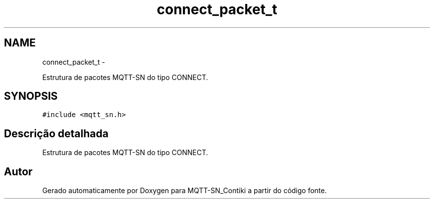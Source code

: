 .TH "connect_packet_t" 3 "Domingo, 4 de Setembro de 2016" "Version 1.0" "MQTT-SN_Contiki" \" -*- nroff -*-
.ad l
.nh
.SH NAME
connect_packet_t \- 
.PP
Estrutura de pacotes MQTT-SN do tipo CONNECT\&.  

.SH SYNOPSIS
.br
.PP
.PP
\fC#include <mqtt_sn\&.h>\fP
.SH "Descrição detalhada"
.PP 
Estrutura de pacotes MQTT-SN do tipo CONNECT\&. 

.SH "Autor"
.PP 
Gerado automaticamente por Doxygen para MQTT-SN_Contiki a partir do código fonte\&.
